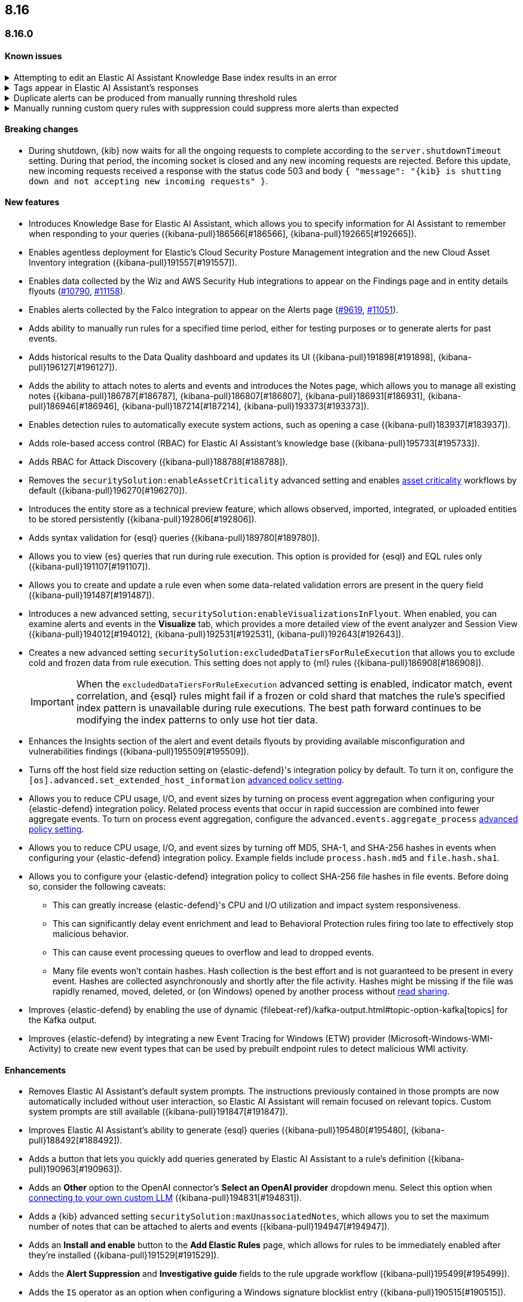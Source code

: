 [[release-notes-header-8.16.0]]
== 8.16

[discrete]
[[release-notes-8.16.0]]
=== 8.16.0

[discrete]
[[known-issue-8.16.0]]
==== Known issues

// tag::known-issue[]
[discrete]
.Attempting to edit an Elastic AI Assistant Knowledge Base index results in an error 
[%collapsible]
====
*Details* +
Updating a Knowledge Base entry of type "index" results in an error.

*Workaround* +
Instead of updating an "index" entry, delete it and add it again with the desired changes.

====
// end::known-issue[]

// tag::known-issue-189676[]
[discrete]
.Tags appear in Elastic AI Assistant's responses
[%collapsible]
====
*Details* +
On August 1, 2024, it was discovered that Elastic AI Assistant's responses when using Bedrock Sonnet 3.5 may include `<antThinking>` tags, for example `<search_quality_reflection>` ({kibana-issue}189676[#189676]).

====
// end::known-issue-189676[]

// tag::known-issue[]
[discrete]
.Duplicate alerts can be produced from manually running threshold rules 
[%collapsible]
====
*Details* +
On November 12, 2024, it was discovered that manually running threshold rules could produce duplicate alerts if the date range was already covered by a scheduled rule execution.

====
// end::known-issue[]

// tag::known-issue[]
[discrete]
.Manually running custom query rules with suppression could suppress more alerts than expected
[%collapsible]
====
*Details* +
On November 12, 2024, it was discovered that manually running a custom query rule with suppression could incorrectly inflate the number of suppressed alerts. 

====
// end::known-issue[]

[discrete]
[[breaking-changes-8.16.0]]
==== Breaking changes

* During shutdown, {kib} now waits for all the ongoing requests to complete according to the `server.shutdownTimeout` setting. During that period, the incoming socket is closed and any new incoming requests are rejected. Before this update, new incoming requests received a response with the status code 503 and body `{ "message": "{kib} is shutting down and not accepting new incoming requests" }`.

[discrete]
[[features-8.16.0]]
==== New features

* Introduces Knowledge Base for Elastic AI Assistant, which allows you to specify information for AI Assistant to remember when responding to your queries ({kibana-pull}186566[#186566], {kibana-pull}192665[#192665]).
* Enables agentless deployment for Elastic's Cloud Security Posture Management integration and the new Cloud Asset Inventory integration ({kibana-pull}191557[#191557]).
* Enables data collected by the Wiz and AWS Security Hub integrations to appear on the Findings page and in entity details flyouts (https://github.com/elastic/integrations/pull/10790[#10790], https://github.com/elastic/integrations/pull/11158[#11158]).
* Enables alerts collected by the Falco integration to appear on the Alerts page (https://github.com/elastic/integrations/pull/9619[#9619], https://github.com/elastic/integrations/pull/11051[#11051]).
* Adds ability to manually run rules for a specified time period, either for testing purposes or to generate alerts for past events.
* Adds historical results to the Data Quality dashboard and updates its UI ({kibana-pull}191898[#191898], {kibana-pull}196127[#196127]). 
* Adds the ability to attach notes to alerts and events and introduces the Notes page, which allows you to manage all existing notes ({kibana-pull}186787[#186787], {kibana-pull}186807[#186807], {kibana-pull}186931[#186931], {kibana-pull}186946[#186946], {kibana-pull}187214[#187214], {kibana-pull}193373[#193373]).
* Enables detection rules to automatically execute system actions, such as opening a case ({kibana-pull}183937[#183937]). 
* Adds role-based access control (RBAC) for Elastic AI Assistant's knowledge base ({kibana-pull}195733[#195733]).
* Adds RBAC for Attack Discovery ({kibana-pull}188788[#188788]).
* Removes the `securitySolution:enableAssetCriticality` advanced setting and enables <<asset-criticality, asset criticality>> workflows by default ({kibana-pull}196270[#196270]).
* Introduces the entity store as a technical preview feature, which allows observed, imported, integrated, or uploaded entities to be stored persistently ({kibana-pull}192806[#192806]).
* Adds syntax validation for {esql} queries ({kibana-pull}189780[#189780]).
* Allows you to view {es} queries that run during rule execution. This option is provided for {esql} and EQL rules only ({kibana-pull}191107[#191107]).
* Allows you to create and update a rule even when some data-related validation errors are present in the query field ({kibana-pull}191487[#191487]).
* Introduces a new advanced setting, `securitySolution:enableVisualizationsInFlyout`. When enabled, you can examine alerts and events in the **Visualize** tab, which provides a more detailed view of the event analyzer and Session View ({kibana-pull}194012[#194012], {kibana-pull}192531[#192531], {kibana-pull}192643[#192643]).
* Creates a new advanced setting `securitySolution:excludedDataTiersForRuleExecution` that allows you to exclude cold and frozen data from rule execution. This setting does not apply to {ml} rules ({kibana-pull}186908[#186908]). 
+
IMPORTANT: When the `excludedDataTiersForRuleExecution` advanced setting is enabled, indicator match, event correlation, and {esql} rules might fail if a frozen or cold shard that matches the rule's specified index pattern is unavailable during rule executions. The best path forward continues to be modifying the index patterns to only use hot tier data.
* Enhances the Insights section of the alert and event details flyouts by providing available misconfiguration and vulnerabilities findings ({kibana-pull}195509[#195509]).
* Turns off the host field size reduction setting on {elastic-defend}'s integration policy by default. To turn it on, configure the `[os].advanced.set_extended_host_information` <<adv-policy-settings,advanced policy setting>>.
* Allows you to reduce CPU usage, I/O, and event sizes by turning on process event aggregation when configuring your {elastic-defend} integration policy. Related process events that occur in rapid succession are combined into fewer aggregate events. To turn on process event aggregation, configure the `advanced.events.aggregate_process` <<adv-policy-settings,advanced policy setting>>.
* Allows you to reduce CPU usage, I/O, and event sizes by turning off MD5, SHA-1, and SHA-256 hashes in events when configuring your {elastic-defend} integration policy. Example fields include `process.hash.md5` and `file.hash.sha1`. 
* Allows you to configure your {elastic-defend} integration policy to collect SHA-256 file hashes in file events. Before doing so, consider the following caveats: 
** This can greatly increase {elastic-defend}'s CPU and I/O utilization and impact system responsiveness.
** This can significantly delay event enrichment and lead to Behavioral Protection rules firing too late to effectively stop malicious behavior.
** This can cause event processing queues to overflow and lead to dropped events.
** Many file events won't contain hashes. Hash collection is the best effort and is not guaranteed to be present in every event. Hashes are collected asynchronously and shortly after the file activity. Hashes might be missing if the file was rapidly renamed, moved, deleted, or (on Windows) opened by another process without https://learn.microsoft.com/en-us/windows/win32/fileio/creating-and-opening-files[read sharing].
* Improves {elastic-defend} by enabling the use of dynamic {filebeat-ref}/kafka-output.html#topic-option-kafka[topics] for the Kafka output.
* Improves {elastic-defend} by integrating a new Event Tracing for Windows (ETW) provider (Microsoft-Windows-WMI-Activity) to create new event types that can be used by prebuilt endpoint rules to detect malicious WMI activity.

[discrete]
[[enhancements-8.16.0]]
==== Enhancements
* Removes Elastic AI Assistant's default system prompts. The instructions previously contained in those prompts are now automatically included without user interaction, so Elastic AI Assistant will remain focused on relevant topics. Custom system prompts are still available ({kibana-pull}191847[#191847]). 
* Improves Elastic AI Assistant's ability to generate {esql} queries ({kibana-pull}195480[#195480], {kibana-pull}188492[#188492]). 
* Adds a button that lets you quickly add queries generated by Elastic AI Assistant to a rule's definition ({kibana-pull}190963[#190963]).
* Adds an **Other** option to the OpenAI connector's **Select an OpenAI provider** dropdown menu. Select this option when <<connect-to-byo-llm, connecting to your own custom LLM>> ({kibana-pull}194831[#194831]).
* Adds a {kib} advanced setting `securitySolution:maxUnassociatedNotes`, which allows you to set the maximum number of notes that can be attached to alerts and events ({kibana-pull}194947[#194947]). 
* Adds an **Install and enable** button to the **Add Elastic Rules** page, which allows for rules to be immediately enabled after they're installed ({kibana-pull}191529[#191529]). 
* Adds the **Alert Suppression** and **Investigative guide** fields to the rule upgrade workflow ({kibana-pull}195499[#195499]). 
* Adds the `IS` operator as an option when configuring a Windows signature blocklist entry ({kibana-pull}190515[#190515]). 
* Improves Attack Discovery in the following ways ({kibana-pull}195669[#195669]): 
** Attack Discovery can now process up to 500 alerts (previous maximum: 100). This setting can now be adjusted directly from the Attack Discovery page and is stored locally instead of in {es}.
** Attack Discovery now combines related discoveries that would previously have appeared separately.
** Attack Discovery now detects and displays an error instead of hallucinated output.
* Updates the Get Started tour for {elastic-sec} ({kibana-pull}192247[#192247]). 
* Improves loading performance for various pages in {kib} ({kibana-pull}194241[#194241]). 
* Adds User and Global Artifacts to the {fleet} Policy Response flyout and to the Endpoint details flyout ({kibana-pull}184125[#184125]). 
* Allows you to recalculate entity risk scores immediately after you upload asset criticality data ({kibana-pull}187577[#187577]). 
* Allows you to enable entity risk scoring in multiple {kib} spaces ({kibana-pull}192671[#192671]).
* Creates a new API endpoint for cleaning up entity risk scoring data: `DELETE /api/risk_score/engine/dangerously_delete_data` ({kibana-pull}191843[#191843], {kibana-pull}189872[#189872]). 
* Allows Automatic Import to analyze a larger number of sample events when generating a new integration ({kibana-pull}196233[#196233]).
* Allows Automatic Import to recognize CSV logs and create integrations for CSV data ({kibana-pull}196228[#196228], {kibana-pull}194386[#194386]).
* Allows you to open the rule details flyout from the Alerts table ({kibana-pull}191764[#191764]).
* Allows you to resize the alert and event details flyouts and choose how it's displayed in relation to the Alerts table (over or next to it) ({kibana-pull}192906[#192906], {kibana-pull}182615[#182615]).
* Improves network previews in the alert details flyout ({kibana-pull}190560[#190560]). 
* Adds support in all detection rule types for {elastic-defend}'s automated response actions ({kibana-pull}193390[#193390], {kibana-pull}191874[#191874]).
* Enhances {elastic-defend} by improving the `call_stack_final_user_module` attribution where potential `proxy_call` modules are encountered during Windows call stack analysis.
* Adds new fields to {elastic-defend} API events to improve context for the triage of Behavior Alerts. The new `call_stack_final_user_module` fields are `allocation_private_bytes`, `protection`, `protection_provenance_path`, and `reason`.
* Adds a new {elastic-defend} API event for https://learn.microsoft.com/en-us/windows/win32/api/ioapiset/nf-ioapiset-deviceiocontrol[`DeviceIoControl`] calls to support the detection of driver abuse. This feature is only supported on Windows 11 Desktop versions.
* Ensures security artifacts are updated when the {elastic-defend} service starts.
* Improves error messages that are returned when {elastic-defend} receives invalid or unsupported cryptographic keys from the {elastic-defend} policy. 
* Ensures that {elastic-defend} tells {fleet} that it's `orphaned` if the connection between {elastic-defend} and {agent} stops for an extended period of time. {fleet} uses this information to provide you with additional troubleshooting context.
* Adds SOCKS5 proxy support to {elastic-defend}'s {ls} output.
* Ensures that on Windows, {elastic-defend} uses https://www.elastic.co/security-labs/finding-truth-in-the-shadows[Intel CET and AMD Shadow Stacks] to collect call stacks, where supported. This improves performance and enables the detection of certain defense evasions. You can turn this feature off in {elastic-defend} <<adv-policy-settings,advanced policy settings>> ({kibana-pull}190553[#190553]).
* Restores {elastic-defend}'s support for Windows Server 2012, which was removed in 8.13.0.
* Improves {elastic-defend}'s caching to reduce memory usage on Windows.
* Enhances {elastic-defend} by reducing the size of process events, which reduces excessive process ancestry entries and shortens the entity ID.
* Improves the reliability and system resource usage of {elastic-defend}'s Windows network driver.

[discrete]
[[bug-fixes-8.16.0]]
==== Bug fixes

* Prevents an empty warning message from appearing for rule executions ({kibana-pull}186096[#186096]). 
* Fixes an error that could occur during rule execution when the source index had a non-ECS-compliant text field ({kibana-pull}187673[#187673]). 
* Fixes an issue that could cause fields for all indices to appear when you tried to add a rule filter ({kibana-pull}194678[#194678]).
* Removes unnecessary empty space below the title of the Open Timeline modal ({kibana-pull}188837[#188837]). 
* Improves the performance of the Alerts table ({kibana-pull}192827[#192827]). 
* Removes the requirement that you have unnecessary {kib} {fleet} privileges to access some cloud security posture findings ({kibana-pull}194069[#194069]).
* Fixes an {elastic-defend} bug where network event deduplication logic could incorrectly drop Linux network events.
* Fixes an {elastic-defend} bug where Windows API events might be dropped if they contain Unicode characters that can't be converted to ANSI.
* Ensures that {elastic-defend} does not emit an empty `memory_region` if it can't enrich a memory region in an API event. With this fix, {elastic-defend} removes these fields.
* Fixes a bug where {elastic-defend} could fail to properly enrich Windows API events for short-lived processes on older operating systems that don't natively include this telemetry, such as Windows Server 2019. This might result in dropped or unattributed API events. 
* Fixes a bug that prevented host name uniformity with {beats} products. If you request {elastic-defend} to use the fully qualified domain name (FQDN) in the `host.name` field, {elastic-defend} now reports the FQDN exactly as the OS reports it, instead of lowercasing by default.
* Fixes an {elastic-defend} bug in behavior protection alerts, where prevention alerts could mistakenly be labeled as detection alerts.
* Fixes a bug that caused {elastic-defend} to crash if a Kafka connection is busy.
* Fixes scenarios where Automatic Import could generate invalid processors containing array access ({kibana-pull}196207[#196207]).
* Improves Timeline's table performance when row renderers are switched on ({kibana-pull}193316[#193316]).
* Fixes misaligned filter control labels on the Alerts page ({kibana-pull}192094[#192094]).